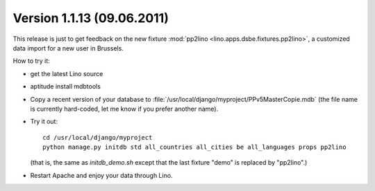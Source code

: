 Version 1.1.13 (09.06.2011)
===========================

This release is just to get feedback on the new fixture 
:mod:`pp2lino <lino.apps.dsbe.fixtures.pp2lino>`,
a customized data import for a new user in Brussels. 

How to try it: 

- get the latest Lino source

- aptitude install mdbtools

- Copy a recent version of your database to 
  :file:`/usr/local/django/myproject/PPv5MasterCopie.mdb`
  (the file name is currently hard-coded, 
  let me know if you prefer another name).
  
- Try it out::
    
    cd /usr/local/django/myproject
    python manage.py initdb std all_countries all_cities be all_languages props pp2lino
      
  (that is, the same as `initdb_demo.sh` except that the last fixture "demo" is 
  replaced by "pp2lino".)
  
- Restart Apache and enjoy your data through Lino.  
  

